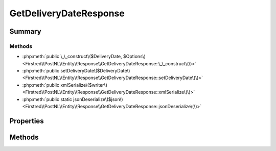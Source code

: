 .. rst-class:: phpdoctorst

.. role:: php(code)
	:language: php


GetDeliveryDateResponse
=======================


.. php:namespace:: Firstred\PostNL\Entity\Response

.. php:class:: GetDeliveryDateResponse


	.. rst-class:: phpdoc-description
	
		| Class GetDeliveryDateResponse\.
		
	
	:Parent:
		:php:class:`Firstred\\PostNL\\Entity\\AbstractEntity`
	


Summary
-------

Methods
~~~~~~~

* :php:meth:`public \_\_construct\($DeliveryDate, $Options\)<Firstred\\PostNL\\Entity\\Response\\GetDeliveryDateResponse::\_\_construct\(\)>`
* :php:meth:`public setDeliveryDate\($DeliveryDate\)<Firstred\\PostNL\\Entity\\Response\\GetDeliveryDateResponse::setDeliveryDate\(\)>`
* :php:meth:`public xmlSerialize\($writer\)<Firstred\\PostNL\\Entity\\Response\\GetDeliveryDateResponse::xmlSerialize\(\)>`
* :php:meth:`public static jsonDeserialize\($json\)<Firstred\\PostNL\\Entity\\Response\\GetDeliveryDateResponse::jsonDeserialize\(\)>`


Properties
----------

.. php:attr:: public defaultProperties

	.. rst-class:: phpdoc-description
	
		| Default properties and namespaces for the SOAP API\.
		
	
	:Type: array 


.. php:attr:: protected static DeliveryDate

	:Type: string | null 


.. php:attr:: protected static Options

	:Type: string[] | null 


Methods
-------

.. rst-class:: public

	.. php:method:: public __construct( $DeliveryDate=null, $Options=null)
	
		.. rst-class:: phpdoc-description
		
			| GetDeliveryDateResponse constructor\.
			
		
		
		:Parameters:
			* **$DeliveryDate** (string | :any:`\\DateTimeInterface <DateTimeInterface>` | null)  
			* **$Options** (string[] | null)  

		
		:Throws: :any:`\\Firstred\\PostNL\\Exception\\InvalidArgumentException <Firstred\\PostNL\\Exception\\InvalidArgumentException>` 
	
	

.. rst-class:: public

	.. php:method:: public setDeliveryDate( $DeliveryDate=null)
	
		
		:Parameters:
			* **$DeliveryDate** (:any:`DateTimeInterface <DateTimeInterface>` | string | null)  

		
		:Returns: static 
		:Throws: :any:`\\Firstred\\PostNL\\Exception\\InvalidArgumentException <Firstred\\PostNL\\Exception\\InvalidArgumentException>` 
		:Since: 1.2.0 
	
	

.. rst-class:: public

	.. php:method:: public xmlSerialize( $writer)
	
		.. rst-class:: phpdoc-description
		
			| Return a serializable array for the XMLWriter\.
			
		
		
		:Parameters:
			* **$writer** (:any:`Sabre\\Xml\\Writer <Sabre\\Xml\\Writer>`)  

		
		:Returns: void 
	
	

.. rst-class:: public static

	.. php:method:: public static jsonDeserialize( $json)
	
		
		:Parameters:
			* **$json** (:any:`stdClass <stdClass>`)  

		
		:Returns: :any:`\\Firstred\\PostNL\\Entity\\Response\\GetDeliveryDateResponse <Firstred\\PostNL\\Entity\\Response\\GetDeliveryDateResponse>` | object | :any:`\\stdClass <stdClass>` | null 
		:Throws: :any:`\\Firstred\\PostNL\\Exception\\InvalidArgumentException <Firstred\\PostNL\\Exception\\InvalidArgumentException>` 
	
	

